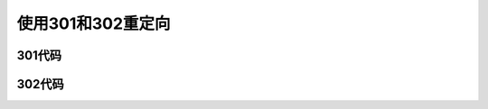 使用301和302重定向
==============================

301代码
--------------------------


302代码
---------------------------